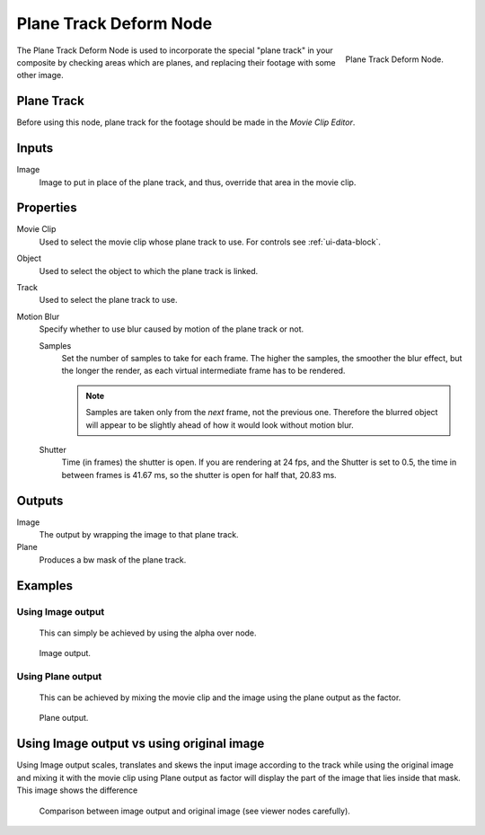 
***********************
Plane Track Deform Node
***********************

.. figure:: /images/compositing_nodes_planetrackdeform.png
   :align: right
   :width: 150px

   Plane Track Deform Node.

The Plane Track Deform Node is used to incorporate the special "plane track" in your composite by checking areas
which are planes, and replacing their footage with some other image.

Plane Track
===========

Before using this node, plane track for the footage should be made in the *Movie Clip Editor*.

.. TODO: add link to plane track's documentation when that is made.


Inputs
======

Image
   Image to put in place of the plane track, and thus, override that area in the movie clip.


Properties
==========

Movie Clip
   Used to select the movie clip whose plane track to use.
   For controls see :ref:`ui-data-block`.
Object
   Used to select the object to which the plane track is linked.
Track
   Used to select the plane track to use.
Motion Blur
   Specify whether to use blur caused by motion of the plane track or not.

   Samples
      Set the number of samples to take for each frame.
      The higher the samples, the smoother the blur effect,
      but the longer the render, as each virtual intermediate frame has to be rendered.

      .. note::

         Samples are taken only from the *next* frame, not the previous one.
         Therefore the blurred object will appear to be slightly ahead of how it would look without motion blur.

   Shutter
      Time (in frames) the shutter is open.
      If you are rendering at 24 fps, and the Shutter is set to 0.5,
      the time in between frames is 41.67 ms, so the
      shutter is open for half that, 20.83 ms.


Outputs
=======

Image
   The output by wrapping the image to that plane track.
Plane
   Produces a bw mask of the plane track.


Examples
========

Using Image output
------------------

   This can simply be achieved by using the alpha over node.

.. figure:: /images/compositing_nodes_distort_planetrackdeform_example_image_output.png

   Image output.

Using Plane output
------------------

   This can be achieved by mixing the movie clip and the image using the plane output as the factor.

.. figure:: /images/compositing_nodes_distort_planetrackdeform_example_plane_output.png

   Plane output.

Using Image output vs using original image
==========================================

Using Image output scales, translates and skews the input image according to the track
while using the original image and mixing it with the movie clip using Plane output as factor
will display the part of the image that lies inside that mask. This image shows the difference

.. figure:: /images/compositing_nodes_distort_planetrackdeform_output_comparison.png

   Comparison between image output and original image (see viewer nodes carefully).

